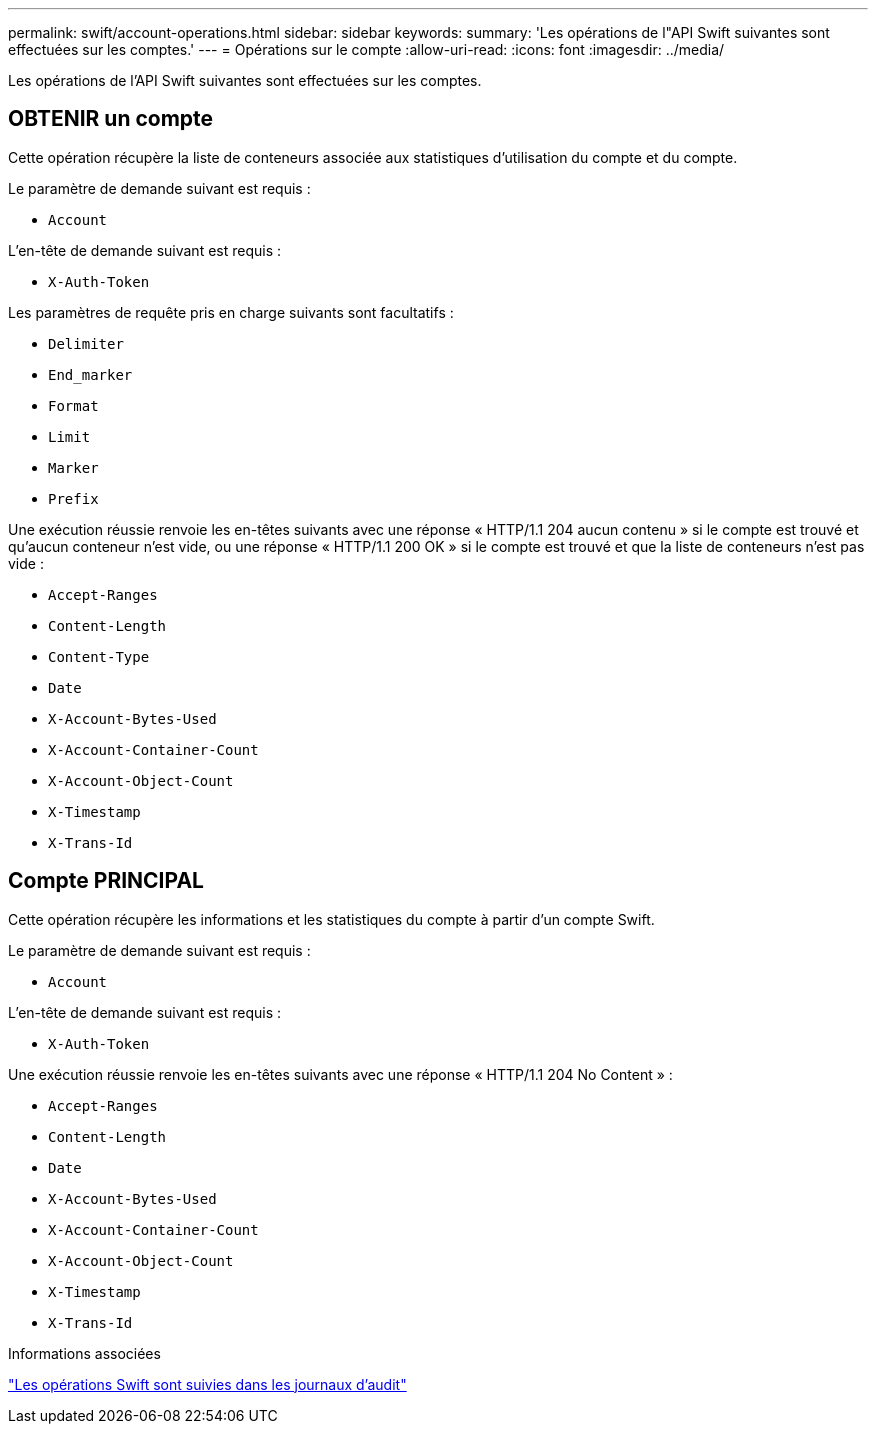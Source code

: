 ---
permalink: swift/account-operations.html 
sidebar: sidebar 
keywords:  
summary: 'Les opérations de l"API Swift suivantes sont effectuées sur les comptes.' 
---
= Opérations sur le compte
:allow-uri-read: 
:icons: font
:imagesdir: ../media/


[role="lead"]
Les opérations de l'API Swift suivantes sont effectuées sur les comptes.



== OBTENIR un compte

Cette opération récupère la liste de conteneurs associée aux statistiques d'utilisation du compte et du compte.

Le paramètre de demande suivant est requis :

* `Account`


L'en-tête de demande suivant est requis :

* `X-Auth-Token`


Les paramètres de requête pris en charge suivants sont facultatifs :

* `Delimiter`
* `End_marker`
* `Format`
* `Limit`
* `Marker`
* `Prefix`


Une exécution réussie renvoie les en-têtes suivants avec une réponse « HTTP/1.1 204 aucun contenu » si le compte est trouvé et qu'aucun conteneur n'est vide, ou une réponse « HTTP/1.1 200 OK » si le compte est trouvé et que la liste de conteneurs n'est pas vide :

* `Accept-Ranges`
* `Content-Length`
* `Content-Type`
* `Date`
* `X-Account-Bytes-Used`
* `X-Account-Container-Count`
* `X-Account-Object-Count`
* `X-Timestamp`
* `X-Trans-Id`




== Compte PRINCIPAL

Cette opération récupère les informations et les statistiques du compte à partir d'un compte Swift.

Le paramètre de demande suivant est requis :

* `Account`


L'en-tête de demande suivant est requis :

* `X-Auth-Token`


Une exécution réussie renvoie les en-têtes suivants avec une réponse « HTTP/1.1 204 No Content » :

* `Accept-Ranges`
* `Content-Length`
* `Date`
* `X-Account-Bytes-Used`
* `X-Account-Container-Count`
* `X-Account-Object-Count`
* `X-Timestamp`
* `X-Trans-Id`


.Informations associées
link:monitoring-and-auditing-operations.html["Les opérations Swift sont suivies dans les journaux d'audit"]
